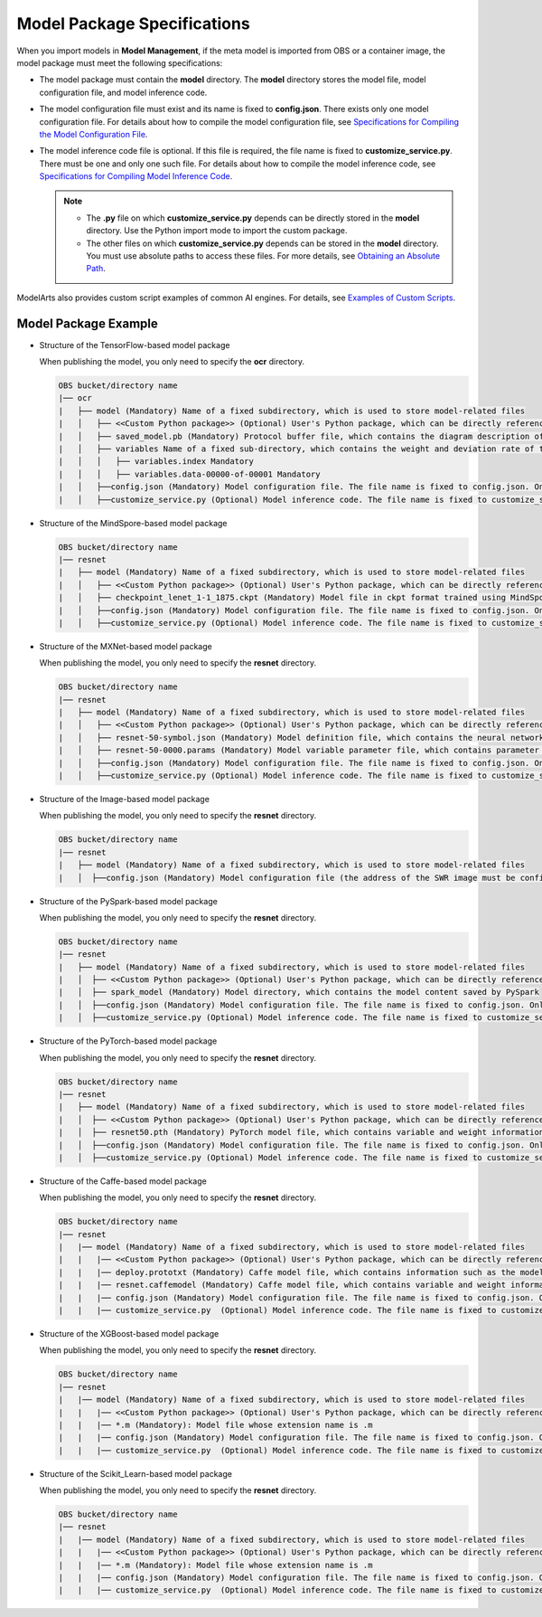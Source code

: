 Model Package Specifications
============================

When you import models in **Model Management**, if the meta model is imported from OBS or a container image, the model package must meet the following specifications:

-  The model package must contain the **model** directory. The **model** directory stores the model file, model configuration file, and model inference code.
-  The model configuration file must exist and its name is fixed to **config.json**. There exists only one model configuration file. For details about how to compile the model configuration file, see `Specifications for Compiling the Model Configuration File <../model_package_specifications/specifications_for_compiling_the_model_configuration_file.html>`__.
-  The model inference code file is optional. If this file is required, the file name is fixed to **customize_service.py**. There must be one and only one such file. For details about how to compile the model inference code, see `Specifications for Compiling Model Inference Code <../model_package_specifications/specifications_for_compiling_model_inference_code.html>`__.

   .. note::

      -  The **.py** file on which **customize_service.py** depends can be directly stored in the **model** directory. Use the Python import mode to import the custom package.
      -  The other files on which **customize_service.py** depends can be stored in the **model** directory. You must use absolute paths to access these files. For more details, see `Obtaining an Absolute Path <../model_package_specifications/specifications_for_compiling_model_inference_code.html#modelarts230093enustopic0172466150li135956421288>`__.

ModelArts also provides custom script examples of common AI engines. For details, see `Examples of Custom Scripts <../examples_of_custom_scripts/tensorflow.html>`__.

Model Package Example
---------------------

-  Structure of the TensorFlow-based model package

   When publishing the model, you only need to specify the **ocr** directory.

   .. code-block::

      OBS bucket/directory name
      |── ocr
      |   ├── model (Mandatory) Name of a fixed subdirectory, which is used to store model-related files
      |   │   ├── <<Custom Python package>> (Optional) User's Python package, which can be directly referenced in the model inference code
      |   │   ├── saved_model.pb (Mandatory) Protocol buffer file, which contains the diagram description of the model
      |   │   ├── variables Name of a fixed sub-directory, which contains the weight and deviation rate of the model. It is mandatory for the main file of the *.pb model.
      |   │   │   ├── variables.index Mandatory
      |   │   │   ├── variables.data-00000-of-00001 Mandatory
      |   │   ├──config.json (Mandatory) Model configuration file. The file name is fixed to config.json. Only one model configuration file is supported.
      |   │   ├──customize_service.py (Optional) Model inference code. The file name is fixed to customize_service.py. Only one model inference code file exists. The files on which customize_service.py depends can be directly stored in the model directory.

-  Structure of the MindSpore-based model package

   .. code-block::

      OBS bucket/directory name
      |── resnet
      |   ├── model (Mandatory) Name of a fixed subdirectory, which is used to store model-related files
      |   │   ├── <<Custom Python package>> (Optional) User's Python package, which can be directly referenced in the model inference code
      |   │   ├── checkpoint_lenet_1-1_1875.ckpt (Mandatory) Model file in ckpt format trained using MindSpore
      |   │   ├──config.json (Mandatory) Model configuration file. The file name is fixed to config.json. Only one model configuration file is supported.
      |   │   ├──customize_service.py (Optional) Model inference code. The file name is fixed to customize_service.py. Only one model inference code file is supported. The files on which customize_service.py depends can be directly stored in the model directory.

-  Structure of the MXNet-based model package

   When publishing the model, you only need to specify the **resnet** directory.

   .. code-block::

      OBS bucket/directory name
      |── resnet
      |   ├── model (Mandatory) Name of a fixed subdirectory, which is used to store model-related files
      |   │   ├── <<Custom Python package>> (Optional) User's Python package, which can be directly referenced in the model inference code
      |   │   ├── resnet-50-symbol.json (Mandatory) Model definition file, which contains the neural network description of the model
      |   │   ├── resnet-50-0000.params (Mandatory) Model variable parameter file, which contains parameter and weight information
      |   │   ├──config.json (Mandatory) Model configuration file. The file name is fixed to config.json. Only one model configuration file is supported.
      |   │   ├──customize_service.py (Optional) Model inference code. The file name is fixed to customize_service.py. Only one model inference code file exists. The files on which customize_service.py depends can be directly stored in the model directory.

-  Structure of the Image-based model package

   When publishing the model, you only need to specify the **resnet** directory.

   .. code-block::

      OBS bucket/directory name
      |── resnet
      |   ├── model (Mandatory) Name of a fixed subdirectory, which is used to store model-related files
      |   │  ├──config.json (Mandatory) Model configuration file (the address of the SWR image must be configured). The file name is fixed to config.json. Only one model configuration file is supported.

-  Structure of the PySpark-based model package

   When publishing the model, you only need to specify the **resnet** directory.

   .. code-block::

      OBS bucket/directory name
      |── resnet
      |   ├── model (Mandatory) Name of a fixed subdirectory, which is used to store model-related files
      |   │  ├── <<Custom Python package>> (Optional) User's Python package, which can be directly referenced in the model inference code
      |   │  ├── spark_model (Mandatory) Model directory, which contains the model content saved by PySpark
      |   │  ├──config.json (Mandatory) Model configuration file. The file name is fixed to config.json. Only one model configuration file is supported.
      |   │  ├──customize_service.py (Optional) Model inference code. The file name is fixed to customize_service.py. Only one model inference code file exists. The files on which customize_service.py depends can be directly stored in the model directory.

-  Structure of the PyTorch-based model package

   When publishing the model, you only need to specify the **resnet** directory.

   .. code-block::

      OBS bucket/directory name
      |── resnet
      |   ├── model (Mandatory) Name of a fixed subdirectory, which is used to store model-related files
      |   │  ├── <<Custom Python package>> (Optional) User's Python package, which can be directly referenced in the model inference code
      |   │  ├── resnet50.pth (Mandatory) PyTorch model file, which contains variable and weight information and is saved as state_dict
      |   │  ├──config.json (Mandatory) Model configuration file. The file name is fixed to config.json. Only one model configuration file is supported.
      |   │  ├──customize_service.py (Optional) Model inference code. The file name is fixed to customize_service.py. Only one model inference code file exists. The files on which customize_service.py depends can be directly stored in the model directory.

-  Structure of the Caffe-based model package

   When publishing the model, you only need to specify the **resnet** directory.

   .. code-block::

      OBS bucket/directory name
      |── resnet
      |   |── model (Mandatory) Name of a fixed subdirectory, which is used to store model-related files
      |   |   |── <<Custom Python package>> (Optional) User's Python package, which can be directly referenced in the model inference code
      |   |   |── deploy.prototxt (Mandatory) Caffe model file, which contains information such as the model network structure
      |   |   |── resnet.caffemodel (Mandatory) Caffe model file, which contains variable and weight information
      |   |   |── config.json (Mandatory) Model configuration file. The file name is fixed to config.json. Only one model configuration file is supported.
      |   |   |── customize_service.py  (Optional) Model inference code. The file name is fixed to customize_service.py. Only one model inference code file exists. The files on which customize_service.py depends can be directly stored in the model directory. 

-  Structure of the XGBoost-based model package

   When publishing the model, you only need to specify the **resnet** directory.

   .. code-block::

      OBS bucket/directory name
      |── resnet
      |   |── model (Mandatory) Name of a fixed subdirectory, which is used to store model-related files
      |   |   |── <<Custom Python package>> (Optional) User's Python package, which can be directly referenced in the model inference code
      |   |   |── *.m (Mandatory): Model file whose extension name is .m
      |   |   |── config.json (Mandatory) Model configuration file. The file name is fixed to config.json. Only one model configuration file is supported.
      |   |   |── customize_service.py  (Optional) Model inference code. The file name is fixed to customize_service.py. Only one model inference code file exists. The files on which customize_service.py depends can be directly stored in the model directory. 

-  Structure of the Scikit_Learn-based model package

   When publishing the model, you only need to specify the **resnet** directory.

   .. code-block::

      OBS bucket/directory name
      |── resnet
      |   |── model (Mandatory) Name of a fixed subdirectory, which is used to store model-related files
      |   |   |── <<Custom Python package>> (Optional) User's Python package, which can be directly referenced in the model inference code
      |   |   |── *.m (Mandatory): Model file whose extension name is .m
      |   |   |── config.json (Mandatory) Model configuration file. The file name is fixed to config.json. Only one model configuration file is supported.
      |   |   |── customize_service.py  (Optional) Model inference code. The file name is fixed to customize_service.py. Only one model inference code file exists. The files on which customize_service.py depends can be directly stored in the model directory. 


